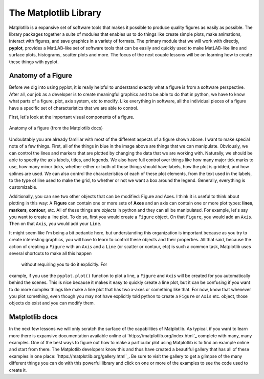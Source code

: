 The Matplotlib Library
======================

Matplotlib is a expansive set of software tools that makes
it possible to produce quality figures as easily as possible.
The library packages together a suite of modules that enables us to
do things like create simple plots, make animations, interact with figures,
and save graphics in a variety of formats. The primary module that
we will work with directly, **pyplot**, provides a MatLAB-like
set of software tools that can be easily and quickly used to make
MatLAB-like line and surface plots, histograms, scatter plots and more.
The focus of the next couple lessons will be on learning how to create these
things with pyplot.

Anatomy of a Figure
-------------------

Before we dig into using pyplot, it is really helpful
to understand exactly what a figure is from a software
perspective. After all, our job as a developer is to create
meaningful graphics and to be able to do that in python, we
have to know what parts of a figure, plot, axis system, etc to modify.
Like everything in software, all the individual
pieces of a figure have a specific
set of characteristics that we are able to control.

First, let's look at the important visual components of a figure.

.. figure:: images/anatomy.png
    :width: 500px
    :align: center
    :alt: Anatomy of a figure

    Anatomy of a figure (from the Matplotlib docs)

Undoubtably you are already familiar with most of the different aspects
of a figure shown above. I want to make special note of a few things.
First, all of the things in blue in the image above are things that we can
manipulate. Obviously, we can control the lines and markers that are
plotted by changing the data that we are working with. Naturally, we
should be able to specify the axis labels, titles, and legends. We
also have full control over things like how many major tick marks to
use, how many minor ticks, whether either or both of those things
should have labels, how the plot is gridded, and how splines are used.
We can also control the characteristics of each of these plot elements,
from the text used in the labels, to the type of line used to
make the grid, to whether or not we want a box around the legend.
Generally, everything is customizable.

Additionally, you can see two other objects that can be modified: Figure
and Axes. I think it is useful to think about plotting in this way:
A **Figure** can contain one or more sets of **Axes** and an axis
can contain one or more plot types: **lines**, **markers**, **contour**, etc.
All of these things are *objects* in python and they can all be manipulated.
For example, let's say you want to create a line plot. To do so, first
you would create a ``Figure`` object. On that ``Figure``, you would add an ``Axis``.
Then on that ``Axis``, you would add your ``Line``.

It might seem like I'm being a bit pedantic here, but understanding this
organization is important because as you try to create interesting
graphics, you will have to learn to control these objects and their
properties. All that said, because the action of creating a ``Figure``
with an ``Axis`` and a ``Line`` (or scatter or contour, etc) is such a common task,
Matplotlib uses several shortcuts to make all this happen
 without requiring you to do it explicitly. For
example, if you use the ``pyplot.plot()`` function to
plot a line, a ``Figure`` and ``Axis`` will be created for you
automatically behind the scenes. This is nice because it
makes it easy to quickly create a line plot, but it can be confusing
if you want to do more complex things like make a line plot
that has two x-axes or something like that. For now, know that
whenever you plot something, even though you may not have
explicitly told python to create a ``Figure`` or ``Axis`` etc. object,
those objects do exist and you can modify them.

Matplotlib docs
---------------

In the next few lessons we will only scratch the surface of the
capabilities of Matplotlib. As typical, if you want to learn more
there is expansive documentation available online at `https://matplotlib.org/index.html`_
complete with many, many examples. One of the best ways to figure
out how to make a particular plot using Matplotlib is to find
an example online and start from there. The Matplotlib developers
know this and thus have created a beautiful gallery that has
all of these examples in one place: `https://matplotlib.org/gallery.html`_.
Be sure to visit the gallery to get a glimpse of the many different
things you can do with this powerful library and click on
one or more of the examples to see the code used to create it.
